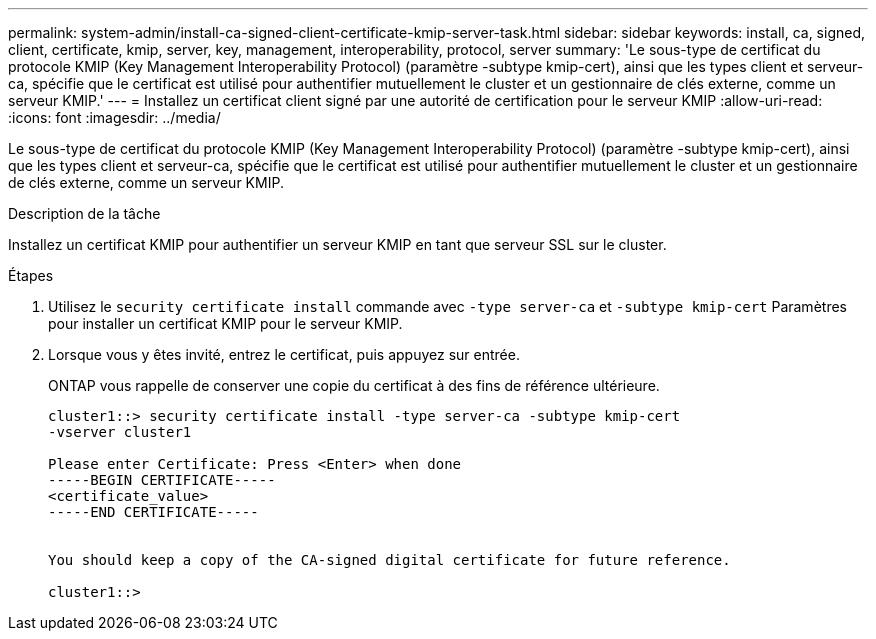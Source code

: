 ---
permalink: system-admin/install-ca-signed-client-certificate-kmip-server-task.html 
sidebar: sidebar 
keywords: install, ca, signed, client, certificate, kmip, server, key, management, interoperability, protocol, server 
summary: 'Le sous-type de certificat du protocole KMIP (Key Management Interoperability Protocol) (paramètre -subtype kmip-cert), ainsi que les types client et serveur-ca, spécifie que le certificat est utilisé pour authentifier mutuellement le cluster et un gestionnaire de clés externe, comme un serveur KMIP.' 
---
= Installez un certificat client signé par une autorité de certification pour le serveur KMIP
:allow-uri-read: 
:icons: font
:imagesdir: ../media/


[role="lead"]
Le sous-type de certificat du protocole KMIP (Key Management Interoperability Protocol) (paramètre -subtype kmip-cert), ainsi que les types client et serveur-ca, spécifie que le certificat est utilisé pour authentifier mutuellement le cluster et un gestionnaire de clés externe, comme un serveur KMIP.

.Description de la tâche
Installez un certificat KMIP pour authentifier un serveur KMIP en tant que serveur SSL sur le cluster.

.Étapes
. Utilisez le `security certificate install` commande avec `-type server-ca` et `-subtype kmip-cert` Paramètres pour installer un certificat KMIP pour le serveur KMIP.
. Lorsque vous y êtes invité, entrez le certificat, puis appuyez sur entrée.
+
ONTAP vous rappelle de conserver une copie du certificat à des fins de référence ultérieure.

+
[listing]
----
cluster1::> security certificate install -type server-ca -subtype kmip-cert
-vserver cluster1

Please enter Certificate: Press <Enter> when done
-----BEGIN CERTIFICATE-----
<certificate_value>
-----END CERTIFICATE-----


You should keep a copy of the CA-signed digital certificate for future reference.

cluster1::>
----

